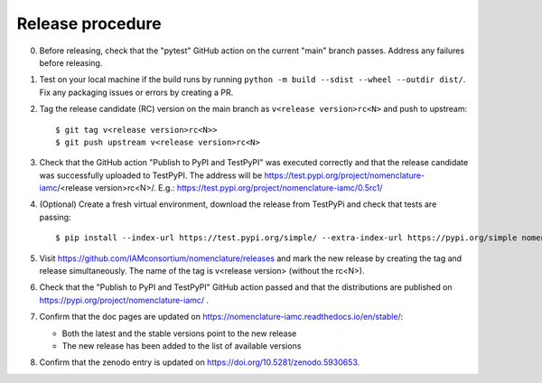 Release procedure
*****************

0. Before releasing, check that the "pytest" GitHub action on the current "main" branch
   passes. Address any failures before releasing.

1. Test on your local machine if the build runs by running ``python -m build --sdist
   --wheel --outdir dist/``. Fix any packaging issues or errors by creating a PR.

2. Tag the release candidate (RC) version on the main branch as ``v<release
   version>rc<N>`` and push to upstream::

   $ git tag v<release version>rc<N>>
   $ git push upstream v<release version>rc<N>

3. Check that the GitHub action "Publish to PyPI and TestPyPI" was executed correctly
   and that the release candidate was successfully uploaded to TestPyPI. The address
   will be https://test.pypi.org/project/nomenclature-iamc/<release version>rc<N>/.
   E.g.: https://test.pypi.org/project/nomenclature-iamc/0.5rc1/

4. (Optional) Create a fresh virtual environment, download the release from TestPyPi and
   check that tests are passing::
   
   $ pip install --index-url https://test.pypi.org/simple/ --extra-index-url https://pypi.org/simple nomenclature-iamc==v<release version>rc<N>

5. Visit https://github.com/IAMconsortium/nomenclature/releases and mark the new release
   by creating the tag and release simultaneously. The name of the tag is v<release
   version> (without the rc<N>). 

6. Check that the "Publish to PyPI and TestPyPI" GitHub action passed and that the
   distributions are published on https://pypi.org/project/nomenclature-iamc/ .

7. Confirm that the doc pages are updated on
   https://nomenclature-iamc.readthedocs.io/en/stable/:

   - Both the latest and the stable versions point to the new release
   - The new release has been added to the list of available versions

8. Confirm that the zenodo entry is updated on https://doi.org/10.5281/zenodo.5930653.
